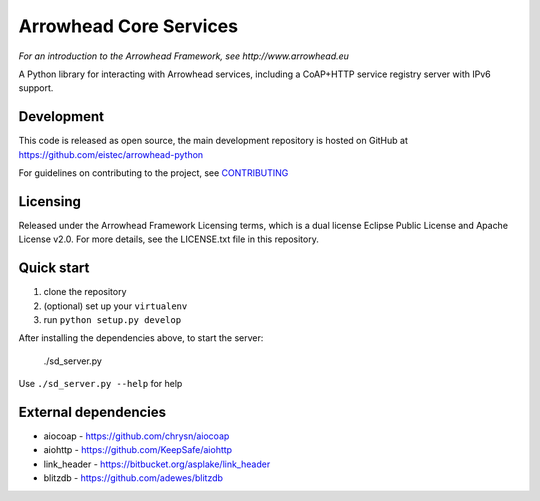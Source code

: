 Arrowhead Core Services
***********************

*For an introduction to the Arrowhead Framework, see http://www.arrowhead.eu*

A Python library for interacting with Arrowhead services, including a CoAP+HTTP
service registry server with IPv6 support.

Development
===========

This code is released as open source, the main development repository is hosted
on GitHub at https://github.com/eistec/arrowhead-python

For guidelines on contributing to the project, see `CONTRIBUTING <https://github.com/eistec/arrowhead-python/blob/master/CONTRIBUTING.rst>`_

Licensing
=========

Released under the Arrowhead Framework Licensing terms, which is a dual license
Eclipse Public License and Apache License v2.0. For more details, see the
LICENSE.txt file in this repository.

Quick start
===========

1. clone the repository
2. (optional) set up your ``virtualenv``
3. run ``python setup.py develop``

After installing the dependencies above, to start the server:

    ./sd_server.py

Use ``./sd_server.py --help`` for help

External dependencies
=====================

- aiocoap - https://github.com/chrysn/aiocoap
- aiohttp - https://github.com/KeepSafe/aiohttp
- link_header - https://bitbucket.org/asplake/link_header
- blitzdb - https://github.com/adewes/blitzdb
